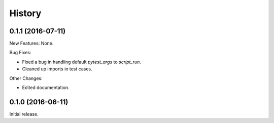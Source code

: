 .. :changelog:

History
=======

0.1.1 (2016-07-11)
------------------

New Features: None.

Bug Fixes:

* Fixed a bug in handling default `pytest_args` to `script_run`.
  
* Cleaned up imports in test cases.

Other Changes:

* Edited documentation.

0.1.0 (2016-06-11)
------------------

Initial release.

